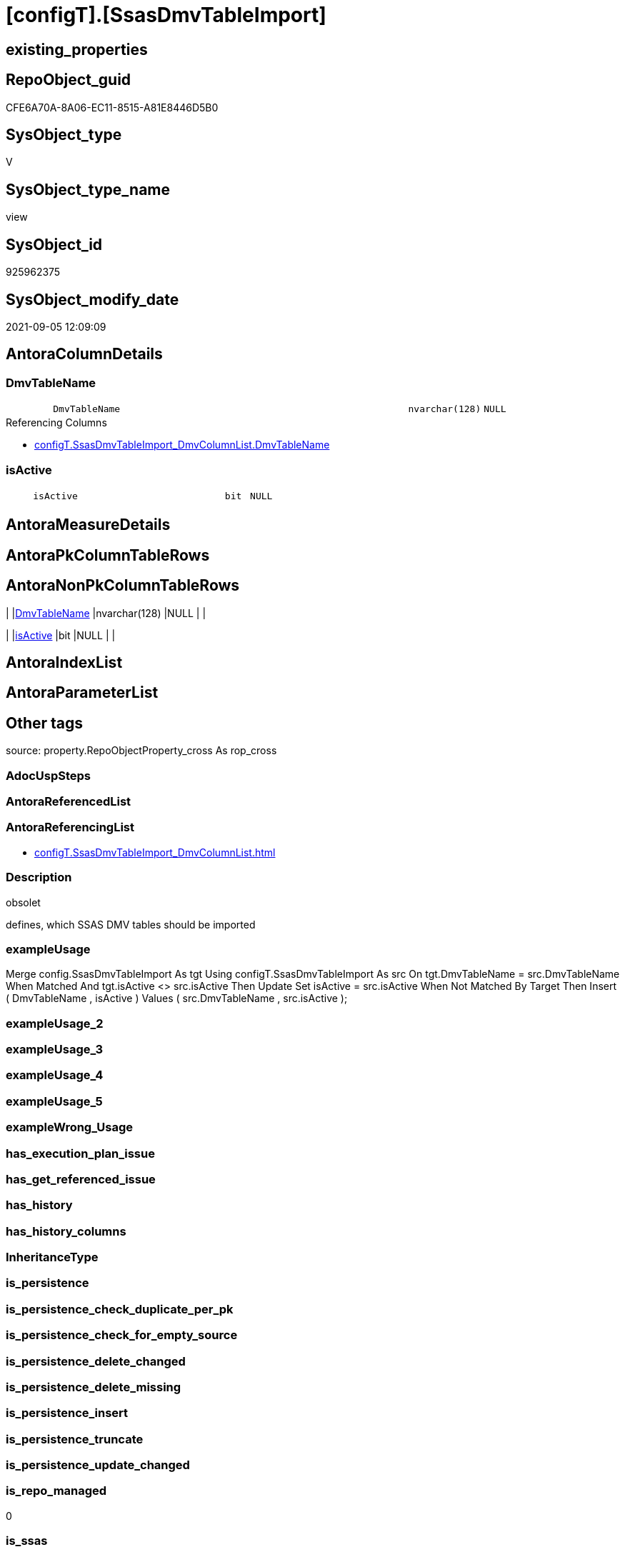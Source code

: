 = [configT].[SsasDmvTableImport]

== existing_properties

// tag::existing_properties[]
:ExistsProperty--antorareferencinglist:
:ExistsProperty--description:
:ExistsProperty--exampleusage:
:ExistsProperty--is_repo_managed:
:ExistsProperty--is_ssas:
:ExistsProperty--ms_description:
:ExistsProperty--sql_modules_definition:
:ExistsProperty--FK:
:ExistsProperty--Columns:
// end::existing_properties[]

== RepoObject_guid

// tag::RepoObject_guid[]
CFE6A70A-8A06-EC11-8515-A81E8446D5B0
// end::RepoObject_guid[]

== SysObject_type

// tag::SysObject_type[]
V 
// end::SysObject_type[]

== SysObject_type_name

// tag::SysObject_type_name[]
view
// end::SysObject_type_name[]

== SysObject_id

// tag::SysObject_id[]
925962375
// end::SysObject_id[]

== SysObject_modify_date

// tag::SysObject_modify_date[]
2021-09-05 12:09:09
// end::SysObject_modify_date[]

== AntoraColumnDetails

// tag::AntoraColumnDetails[]
[#column-DmvTableName]
=== DmvTableName

[cols="d,8m,m,m,m,d"]
|===
|
|DmvTableName
|nvarchar(128)
|NULL
|
|
|===

.Referencing Columns
--
* xref:configT.SsasDmvTableImport_DmvColumnList.adoc#column-DmvTableName[+configT.SsasDmvTableImport_DmvColumnList.DmvTableName+]
--


[#column-isActive]
=== isActive

[cols="d,8m,m,m,m,d"]
|===
|
|isActive
|bit
|NULL
|
|
|===


// end::AntoraColumnDetails[]

== AntoraMeasureDetails

// tag::AntoraMeasureDetails[]

// end::AntoraMeasureDetails[]

== AntoraPkColumnTableRows

// tag::AntoraPkColumnTableRows[]


// end::AntoraPkColumnTableRows[]

== AntoraNonPkColumnTableRows

// tag::AntoraNonPkColumnTableRows[]
|
|<<column-DmvTableName>>
|nvarchar(128)
|NULL
|
|

|
|<<column-isActive>>
|bit
|NULL
|
|

// end::AntoraNonPkColumnTableRows[]

== AntoraIndexList

// tag::AntoraIndexList[]

// end::AntoraIndexList[]

== AntoraParameterList

// tag::AntoraParameterList[]

// end::AntoraParameterList[]

== Other tags

source: property.RepoObjectProperty_cross As rop_cross


=== AdocUspSteps

// tag::adocuspsteps[]

// end::adocuspsteps[]


=== AntoraReferencedList

// tag::antorareferencedlist[]

// end::antorareferencedlist[]


=== AntoraReferencingList

// tag::antorareferencinglist[]
* xref:configT.SsasDmvTableImport_DmvColumnList.adoc[]
// end::antorareferencinglist[]


=== Description

// tag::description[]

obsolet

defines, which SSAS DMV tables should be imported
// end::description[]


=== exampleUsage

// tag::exampleusage[]

Merge config.SsasDmvTableImport As tgt
Using configT.SsasDmvTableImport As src
On tgt.DmvTableName = src.DmvTableName
When Matched And tgt.isActive <> src.isActive
    Then Update Set
             isActive = src.isActive
When Not Matched By Target
    Then Insert
         (
             DmvTableName
           , isActive
         )
         Values
             (
                 src.DmvTableName
               , src.isActive
             );
// end::exampleusage[]


=== exampleUsage_2

// tag::exampleusage_2[]

// end::exampleusage_2[]


=== exampleUsage_3

// tag::exampleusage_3[]

// end::exampleusage_3[]


=== exampleUsage_4

// tag::exampleusage_4[]

// end::exampleusage_4[]


=== exampleUsage_5

// tag::exampleusage_5[]

// end::exampleusage_5[]


=== exampleWrong_Usage

// tag::examplewrong_usage[]

// end::examplewrong_usage[]


=== has_execution_plan_issue

// tag::has_execution_plan_issue[]

// end::has_execution_plan_issue[]


=== has_get_referenced_issue

// tag::has_get_referenced_issue[]

// end::has_get_referenced_issue[]


=== has_history

// tag::has_history[]

// end::has_history[]


=== has_history_columns

// tag::has_history_columns[]

// end::has_history_columns[]


=== InheritanceType

// tag::inheritancetype[]

// end::inheritancetype[]


=== is_persistence

// tag::is_persistence[]

// end::is_persistence[]


=== is_persistence_check_duplicate_per_pk

// tag::is_persistence_check_duplicate_per_pk[]

// end::is_persistence_check_duplicate_per_pk[]


=== is_persistence_check_for_empty_source

// tag::is_persistence_check_for_empty_source[]

// end::is_persistence_check_for_empty_source[]


=== is_persistence_delete_changed

// tag::is_persistence_delete_changed[]

// end::is_persistence_delete_changed[]


=== is_persistence_delete_missing

// tag::is_persistence_delete_missing[]

// end::is_persistence_delete_missing[]


=== is_persistence_insert

// tag::is_persistence_insert[]

// end::is_persistence_insert[]


=== is_persistence_truncate

// tag::is_persistence_truncate[]

// end::is_persistence_truncate[]


=== is_persistence_update_changed

// tag::is_persistence_update_changed[]

// end::is_persistence_update_changed[]


=== is_repo_managed

// tag::is_repo_managed[]
0
// end::is_repo_managed[]


=== is_ssas

// tag::is_ssas[]
0
// end::is_ssas[]


=== microsoft_database_tools_support

// tag::microsoft_database_tools_support[]

// end::microsoft_database_tools_support[]


=== MS_Description

// tag::ms_description[]

obsolet

defines, which SSAS DMV tables should be imported
// end::ms_description[]


=== persistence_source_RepoObject_fullname

// tag::persistence_source_repoobject_fullname[]

// end::persistence_source_repoobject_fullname[]


=== persistence_source_RepoObject_fullname2

// tag::persistence_source_repoobject_fullname2[]

// end::persistence_source_repoobject_fullname2[]


=== persistence_source_RepoObject_guid

// tag::persistence_source_repoobject_guid[]

// end::persistence_source_repoobject_guid[]


=== persistence_source_RepoObject_xref

// tag::persistence_source_repoobject_xref[]

// end::persistence_source_repoobject_xref[]


=== pk_index_guid

// tag::pk_index_guid[]

// end::pk_index_guid[]


=== pk_IndexPatternColumnDatatype

// tag::pk_indexpatterncolumndatatype[]

// end::pk_indexpatterncolumndatatype[]


=== pk_IndexPatternColumnName

// tag::pk_indexpatterncolumnname[]

// end::pk_indexpatterncolumnname[]


=== pk_IndexSemanticGroup

// tag::pk_indexsemanticgroup[]

// end::pk_indexsemanticgroup[]


=== ReferencedObjectList

// tag::referencedobjectlist[]

// end::referencedobjectlist[]


=== usp_persistence_RepoObject_guid

// tag::usp_persistence_repoobject_guid[]

// end::usp_persistence_repoobject_guid[]


=== UspExamples

// tag::uspexamples[]

// end::uspexamples[]


=== UspParameters

// tag::uspparameters[]

// end::uspparameters[]

== Boolean Attributes

source: property.RepoObjectProperty WHERE property_int = 1

// tag::boolean_attributes[]

// end::boolean_attributes[]

== sql_modules_definition

// tag::sql_modules_definition[]
[%collapsible]
=======
[source,sql]
----


/*
<<property_start>>MS_Description
obsolet

defines, which SSAS DMV tables should be imported
<<property_end>>

<<property_start>>exampleUsage
Merge config.SsasDmvTableImport As tgt
Using configT.SsasDmvTableImport As src
On tgt.DmvTableName = src.DmvTableName
When Matched And tgt.isActive <> src.isActive
    Then Update Set
             isActive = src.isActive
When Not Matched By Target
    Then Insert
         (
             DmvTableName
           , isActive
         )
         Values
             (
                 src.DmvTableName
               , src.isActive
             );
<<property_end>>
*/
CREATE   View [configT].[SsasDmvTableImport]
As
--
Select
    DmvTableName = Cast('TMSCHEMA_ANNOTATIONS' As NVarchar(128))
  , isActive     = Cast(1 As Bit)
Union All
Select
    DmvTableName = Cast('TMSCHEMA_ATTRIBUTE_HIERARCHIES' As NVarchar(128))
  , isActive     = Cast(1 As Bit)
Union All
--import issues
Select
    DmvTableName = Cast('TMSCHEMA_CALCULATION_ITEMS' As NVarchar(128))
  , isActive     = Cast(0 As Bit)
Union All
--import issues
Select
    DmvTableName = Cast('TMSCHEMA_CALCULATION_GROUPS' As NVarchar(128))
  , isActive     = Cast(0 As Bit)
Union All
--type conversion required
--CStr([RefreshedTime]) as [RefreshedTime]
Select
    DmvTableName = Cast('TMSCHEMA_COLUMNS' As NVarchar(128))
  , isActive     = Cast(1 As Bit)
Union All
Select
    DmvTableName = Cast('TMSCHEMA_COLUMN_PERMISSIONS' As NVarchar(128))
  , isActive     = Cast(1 As Bit)
Union All
Select
    DmvTableName = Cast('TMSCHEMA_CULTURES' As NVarchar(128))
  , isActive     = Cast(1 As Bit)
Union All
Select
    DmvTableName = Cast('TMSCHEMA_DATA_SOURCES' As NVarchar(128))
  , isActive     = Cast(1 As Bit)
Union All
Select
    DmvTableName = Cast('TMSCHEMA_DETAIL_ROWS_DEFINITIONS' As NVarchar(128))
  , isActive     = Cast(1 As Bit)
Union All
Select
    DmvTableName = Cast('TMSCHEMA_EXPRESSIONS' As NVarchar(128))
  , isActive     = Cast(1 As Bit)
Union All
--import issues
Select
    DmvTableName = Cast('TMSCHEMA_FORMAT_STRING_DEFINITIONS' As NVarchar(128))
  , isActive     = Cast(0 As Bit)
Union All
Select
    DmvTableName = Cast('TMSCHEMA_EXTENDED_PROPERTIES' As NVarchar(128))
  , isActive     = Cast(1 As Bit)
Union All
Select
    DmvTableName = Cast('TMSCHEMA_HIERARCHIES' As NVarchar(128))
  , isActive     = Cast(1 As Bit)
Union All
Select
    DmvTableName = Cast('TMSCHEMA_KPIS' As NVarchar(128))
  , isActive     = Cast(1 As Bit)
Union All
Select
    DmvTableName = Cast('TMSCHEMA_LEVELS' As NVarchar(128))
  , isActive     = Cast(1 As Bit)
Union All
Select
    DmvTableName = Cast('TMSCHEMA_MEASURES' As NVarchar(128))
  , isActive     = Cast(1 As Bit)
Union All
Select
    DmvTableName = Cast('TMSCHEMA_MODEL' As NVarchar(128))
  , isActive     = Cast(1 As Bit)
Union All
Select
    DmvTableName = Cast('TMSCHEMA_OBJECT_TRANSLATIONS' As NVarchar(128))
  , isActive     = Cast(1 As Bit)
Union All
Select
    DmvTableName = Cast('TMSCHEMA_PARTITIONS' As NVarchar(128))
  , isActive     = Cast(1 As Bit)
Union All
Select
    DmvTableName = Cast('TMSCHEMA_PERSPECTIVE_COLUMNS' As NVarchar(128))
  , isActive     = Cast(1 As Bit)
Union All
Select
    DmvTableName = Cast('TMSCHEMA_PERSPECTIVE_HIERARCHIES' As NVarchar(128))
  , isActive     = Cast(1 As Bit)
Union All
Select
    DmvTableName = Cast('TMSCHEMA_PERSPECTIVE_MEASURES' As NVarchar(128))
  , isActive     = Cast(1 As Bit)
Union All
Select
    DmvTableName = Cast('TMSCHEMA_PERSPECTIVE_TABLES' As NVarchar(128))
  , isActive     = Cast(1 As Bit)
Union All
Select
    DmvTableName = Cast('TMSCHEMA_PERSPECTIVES' As NVarchar(128))
  , isActive     = Cast(1 As Bit)
Union All
--import issues
Select
    DmvTableName = Cast('TMSCHEMA_QUERY_GROUPS' As NVarchar(128))
  , isActive     = Cast(0 As Bit)
Union All
Select
    DmvTableName = Cast('TMSCHEMA_RELATIONSHIPS' As NVarchar(128))
  , isActive     = Cast(1 As Bit)
Union All
Select
    DmvTableName = Cast('TMSCHEMA_ROLE_MEMBERSHIPS' As NVarchar(128))
  , isActive     = Cast(1 As Bit)
Union All
Select
    DmvTableName = Cast('TMSCHEMA_ROLES' As NVarchar(128))
  , isActive     = Cast(1 As Bit)
Union All
Select
    DmvTableName = Cast('TMSCHEMA_TABLES' As NVarchar(128))
  , isActive     = Cast(1 As Bit)
Union All
Select
    DmvTableName = Cast('TMSCHEMA_TABLE_PERMISSIONS' As NVarchar(128))
  , isActive     = Cast(1 As Bit)
Union All
Select
    DmvTableName = Cast('TMSCHEMA_VARIATIONS' As NVarchar(128))
  , isActive     = Cast(1 As Bit)

----
=======
// end::sql_modules_definition[]


